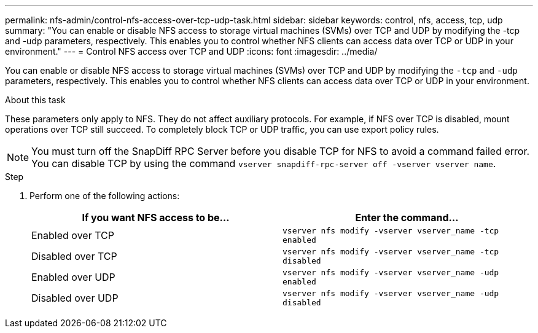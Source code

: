 ---
permalink: nfs-admin/control-nfs-access-over-tcp-udp-task.html
sidebar: sidebar
keywords: control, nfs, access, tcp, udp
summary: "You can enable or disable NFS access to storage virtual machines (SVMs) over TCP and UDP by modifying the -tcp and -udp parameters, respectively. This enables you to control whether NFS clients can access data over TCP or UDP in your environment."
---
= Control NFS access over TCP and UDP
:icons: font
:imagesdir: ../media/

[.lead]
You can enable or disable NFS access to storage virtual machines (SVMs) over TCP and UDP by modifying the `-tcp` and `-udp` parameters, respectively. This enables you to control whether NFS clients can access data over TCP or UDP in your environment.

.About this task

These parameters only apply to NFS. They do not affect auxiliary protocols. For example, if NFS over TCP is disabled, mount operations over TCP still succeed. To completely block TCP or UDP traffic, you can use export policy rules.

[NOTE]
====
You must turn off the SnapDiff RPC Server before you disable TCP for NFS to avoid a command failed error. You can disable TCP by using the command `vserver snapdiff-rpc-server off -vserver vserver name`.
====

.Step

. Perform one of the following actions:
+
[cols="2*",options="header"]
|===
| If you want NFS access to be...| Enter the command...
a|
Enabled over TCP
a|
`vserver nfs modify -vserver vserver_name -tcp enabled`
a|
Disabled over TCP
a|
`vserver nfs modify -vserver vserver_name -tcp disabled`
a|
Enabled over UDP
a|
`vserver nfs modify -vserver vserver_name -udp enabled`
a|
Disabled over UDP
a|
`vserver nfs modify -vserver vserver_name -udp disabled`
|===
